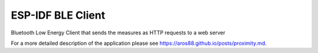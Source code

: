 ESP-IDF BLE Client
====================

Bluetooth Low Energy Client that sends the measures as HTTP requests to a web server 

For a more detailed description of the application please see https://aros88.github.io/posts/proximity.md.
